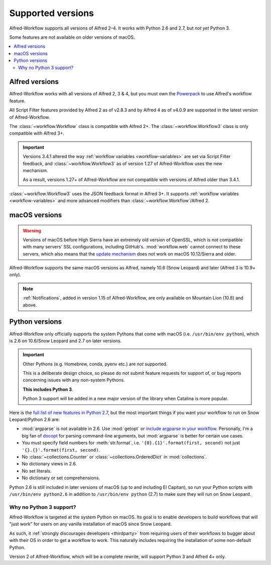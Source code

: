 
.. _supported-versions:

==================
Supported versions
==================

Alfred-Workflow supports all versions of Alfred 2–4. It works with
Python 2.6 and 2.7, but *not yet* Python 3.

Some features are not available on older versions of macOS.

.. contents::
   :local:


Alfred versions
===============

Alfred-Workflow works with all versions of Alfred 2, 3 & 4, but you must
own the `Powerpack`_ to use Alfred's workflow feature.

All Script Filter features provided by Alfred 2 as of v2.8.3 and by Alfred 4 as of v4.0.9 are supported in the latest version of Alfred-Workflow.

The :class:`~workflow.Workflow` class is compatible with Alfred 2+.
The :class:`~workflow.Workflow3` class is only compatible with Alfred 3+.

.. important::

    Versions 3.4.1 altered the way :ref:`workflow variables <workflow-variables>` are set via Script Filter feedback, and :class:`~workflow.Workflow3` as of version 1.27 of Alfred-Workflow uses the new mechanism.

    As a result, versions 1.27+ of Alfred-Workflow are not compatible with versions of Alfred older than 3.4.1.

:class:`~workflow.Workflow3` uses the JSON feedback format in Alfred 3+. It supports :ref:`workflow variables <workflow-variables>` and more advanced modifiers than :class:`~workflow.Workflow`/Alfred 2.


macOS versions
==============

.. warning::

    Versions of macOS before High Sierra have an extremely old version of OpenSSL, which is not compatible with many servers' SSL configurations, including GitHub's. :mod:`workflow.web` cannot connect to these servers, which also means that the `update mechanism <guide-updates>`_ does not work on macOS 10.12/Sierra and older.

Alfred-Workflow supports the same macOS versions as Alfred, namely 10.6 (Snow Leopard) and later (Alfred 3 is 10.9+ only).

.. note::

    :ref:`Notifications`, added in version 1.15 of Alfred-Workflow, are only available on Mountain Lion (10.8) and above.


Python versions
===============

Alfred-Workflow only officially supports the system Pythons that come with macOS (i.e. ``/usr/bin/env python``), which is 2.6 on 10.6/Snow Leopard and 2.7 on later versions.

.. important::

    Other Pythons (e.g. Homebrew, conda, pyenv etc.) are *not* supported.

    This is a deliberate design choice, so please do not submit feature requests for support of, or bug reports concerning issues with any non-system Pythons.

    **This includes Python 3**.

    Python 3 support will be added in a new major version of the library when Catalina is more popular.


Here is the `full list of new features in Python 2.7`_, but the most important things if you want your workflow to run on Snow Leopard/Python 2.6 are:

- :mod:`argparse` is not available in 2.6. Use :mod:`getopt` or
  `include argparse in your workflow`_. Personally, I'm a big fan of
  `docopt`_ for parsing command-line arguments, but :mod:`argparse`
  is better for certain use cases.
- You must specify field numbers for :meth:`str.format`, i.e.
  ``'{0}.{1}'.format(first, second)`` not just
  ``'{}.{}'.format(first, second)``.
- No :class:`~collections.Counter` or
  :class:`~collections.OrderedDict` in :mod:`collections`.
- No dictionary views in 2.6.
- No set literals.
- No dictionary or set comprehensions.

Python 2.6 is still included in later versions of macOS (up to and including El Capitan), so run your Python scripts with ``/usr/bin/env python2.6`` in addition to ``/usr/bin/env python`` (2.7) to make sure they will run on Snow Leopard.


Why no Python 3 support?
------------------------

Alfred-Workflow is targeted at the system Python on macOS. Its goal is to enable developers to build workflows that will "just work" for users on any vanilla installation of macOS since Snow Leopard.

As such, it :ref:`strongly discourages developers <thirdparty>` from requiring users of their workflows to bugger about with their OS in order to get a workflow to work. This naturally includes requiring the installation of some non-default Python.

Version 2 of Alfred-Workflow, which will be a complete rewrite, will support Python 3 and Alfred 4+ only.


.. _full list of new features in Python 2.7: https://docs.python.org/3/whatsnew/2.7.html
.. _include argparse in your workflow: https://pypi.python.org/pypi/argparse
.. _docopt: http://docopt.org/
.. _Powerpack: https://buy.alfredapp.com/

